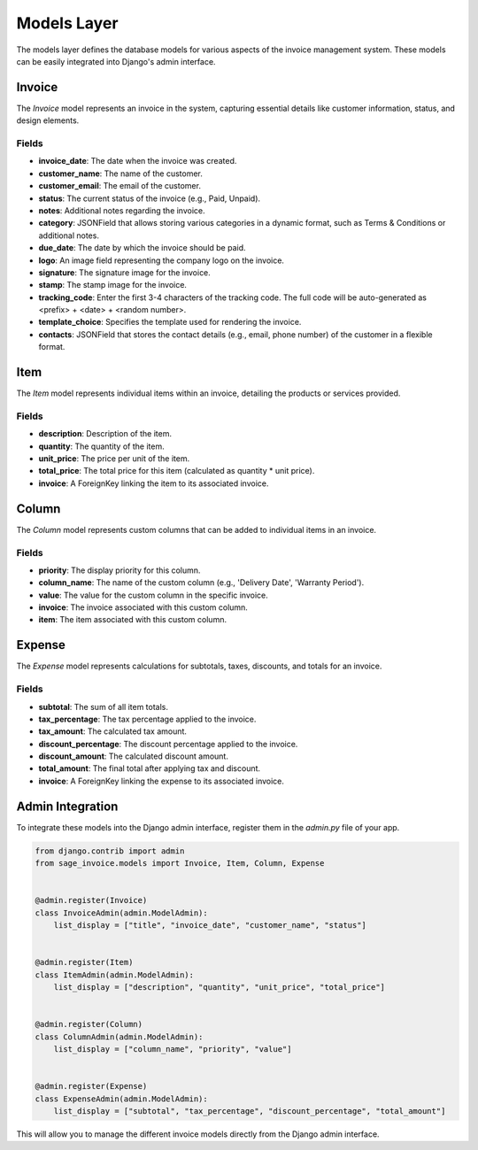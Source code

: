 Models Layer
============

The models layer defines the database models for various aspects of the invoice management system. These models can be easily integrated into Django's admin interface.

Invoice
-------

The `Invoice` model represents an invoice in the system, capturing essential details like customer information, status, and design elements.

Fields
^^^^^^

- **invoice_date**: The date when the invoice was created.
- **customer_name**: The name of the customer.
- **customer_email**: The email of the customer.
- **status**: The current status of the invoice (e.g., Paid, Unpaid).
- **notes**: Additional notes regarding the invoice.
- **category**: JSONField that allows storing various categories in a dynamic format, such as Terms & Conditions or additional notes.
- **due_date**: The date by which the invoice should be paid.
- **logo**: An image field representing the company logo on the invoice.
- **signature**: The signature image for the invoice.
- **stamp**: The stamp image for the invoice.
- **tracking_code**: Enter the first 3-4 characters of the tracking code. The full code will be auto-generated as <prefix> + <date> + <random number>.
- **template_choice**: Specifies the template used for rendering the invoice.
- **contacts**: JSONField that stores the contact details (e.g., email, phone number) of the customer in a flexible format.

Item
-----------

The `Item` model represents individual items within an invoice, detailing the products or services provided.

Fields
^^^^^^

- **description**: Description of the item.
- **quantity**: The quantity of the item.
- **unit_price**: The price per unit of the item.
- **total_price**: The total price for this item (calculated as quantity * unit price).
- **invoice**: A ForeignKey linking the item to its associated invoice.

Column
-------------

The `Column` model represents custom columns that can be added to individual items in an invoice.

Fields
^^^^^^

- **priority**: The display priority for this column.
- **column_name**: The name of the custom column (e.g., 'Delivery Date', 'Warranty Period').
- **value**: The value for the custom column in the specific invoice.
- **invoice**: The invoice associated with this custom column.
- **item**: The item associated with this custom column.

Expense
-------

The `Expense` model represents calculations for subtotals, taxes, discounts, and totals for an invoice.

Fields
^^^^^^

- **subtotal**: The sum of all item totals.
- **tax_percentage**: The tax percentage applied to the invoice.
- **tax_amount**: The calculated tax amount.
- **discount_percentage**: The discount percentage applied to the invoice.
- **discount_amount**: The calculated discount amount.
- **total_amount**: The final total after applying tax and discount.
- **invoice**: A ForeignKey linking the expense to its associated invoice.

Admin Integration
-----------------

To integrate these models into the Django admin interface, register them in the `admin.py` file of your app.

.. code-block:: python

    from django.contrib import admin
    from sage_invoice.models import Invoice, Item, Column, Expense


    @admin.register(Invoice)
    class InvoiceAdmin(admin.ModelAdmin):
        list_display = ["title", "invoice_date", "customer_name", "status"]


    @admin.register(Item)
    class ItemAdmin(admin.ModelAdmin):
        list_display = ["description", "quantity", "unit_price", "total_price"]


    @admin.register(Column)
    class ColumnAdmin(admin.ModelAdmin):
        list_display = ["column_name", "priority", "value"]


    @admin.register(Expense)
    class ExpenseAdmin(admin.ModelAdmin):
        list_display = ["subtotal", "tax_percentage", "discount_percentage", "total_amount"]

This will allow you to manage the different invoice models directly from the Django admin interface.
